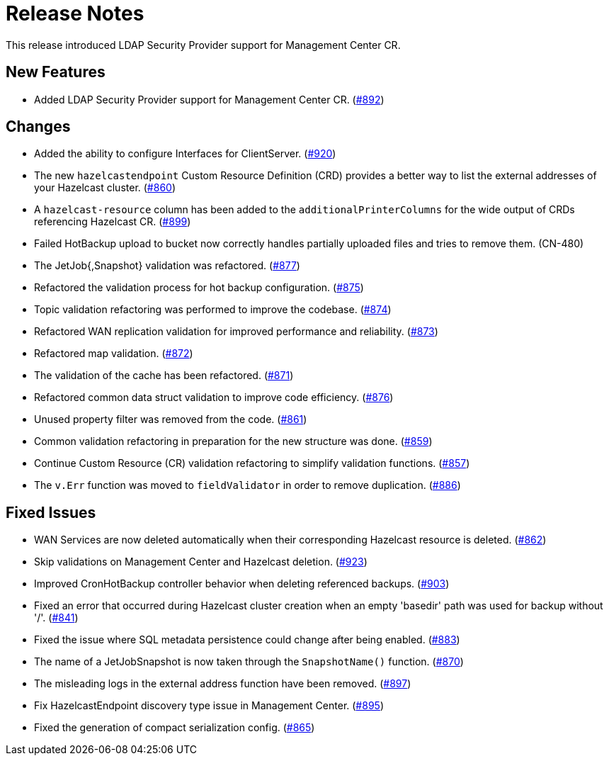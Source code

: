 = Release Notes

This release introduced LDAP Security Provider support for Management Center CR.

== New Features

- Added LDAP Security Provider support for Management Center CR. (https://github.com/example/repo/pull/892[#892])

== Changes

- Added the ability to configure Interfaces for ClientServer. (https://github.com/example/repo/pull/920[#920])
- The new `hazelcastendpoint` Custom Resource Definition (CRD) provides a better way to list the external addresses of your Hazelcast cluster. (https://github.com/example/repo/pull/860[#860])
- A `hazelcast-resource` column has been added to the `additionalPrinterColumns` for the wide output of CRDs referencing Hazelcast CR. (https://github.com/example/repo/pull/899[#899])
- Failed HotBackup upload to bucket now correctly handles partially uploaded files and tries to remove them. (CN-480)
- The JetJob{,Snapshot} validation was refactored. (https://github.com/example/repo/pull/877[#877])
- Refactored the validation process for hot backup configuration. (https://github.com/example/repo/pull/875[#875])
- Topic validation refactoring was performed to improve the codebase. (https://github.com/example/repo/pull/874[#874])
- Refactored WAN replication validation for improved performance and reliability. (https://github.com/example/repo/pull/873[#873])
- Refactored map validation. (https://github.com/example/repo/pull/872[#872])
- The validation of the cache has been refactored. (https://github.com/example/repo/pull/871[#871])
- Refactored common data struct validation to improve code efficiency. (https://github.com/example/repo/pull/876[#876])
- Unused property filter was removed from the code. (https://github.com/example/repo/pull/861[#861])
- Common validation refactoring in preparation for the new structure was done. (https://github.com/example/repo/pull/859[#859])
- Continue Custom Resource (CR) validation refactoring to simplify validation functions. (https://github.com/example/repo/pull/857[#857])
- The `v.Err` function was moved to `fieldValidator` in order to remove duplication. (https://github.com/example/repo/pull/886[#886])

== Fixed Issues

- WAN Services are now deleted automatically when their corresponding Hazelcast resource is deleted. (https://github.com/example/repo/pull/862[#862])
- Skip validations on Management Center and Hazelcast deletion. (https://github.com/example/repo/pull/923[#923])
- Improved CronHotBackup controller behavior when deleting referenced backups. (https://github.com/example/repo/pull/903[#903])
- Fixed an error that occurred during Hazelcast cluster creation when an empty 'basedir' path was used for backup without '/'. (https://github.com/example/repo/pull/841[#841])
- Fixed the issue where SQL metadata persistence could change after being enabled. (https://github.com/example/repo/pull/883[#883])
- The name of a JetJobSnapshot is now taken through the `SnapshotName()` function. (https://github.com/example/repo/pull/870[#870])
- The misleading logs in the external address function have been removed. (https://github.com/example/repo/pull/897[#897])
- Fix HazelcastEndpoint discovery type issue in Management Center. (https://github.com/example/repo/pull/895[#895])
- Fixed the generation of compact serialization config. (https://github.com/example/repo/pull/865[#865])
